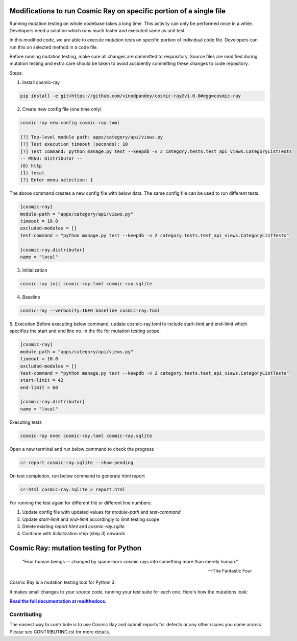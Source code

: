 |Python version| |Python version windows| |Build Status| |Documentation|

Modifications to run Cosmic Ray on specific portion of a single file
====================================================================

Running mutation testing on whole codebase takes a long time. This activity can only be performed once in a while.
Developers need a solution which runs much faster and executed same as unit test.

In this modified code, we are able to execute mutation tests on specific portion of individual code file. Developers can
run this on selected method in a code file.

Before running mutation testing, make sure all changes are committed to respository. Source files are modified
during mutation testing and extra care should be taken to avoid accidently committing these changes to code repository.

Steps:

1. Install cosmic-ray

.. code-block::

   pip install -e git+https://github.com/vinodpandey/cosmic-ray@v1.0.0#egg=cosmic-ray

2. Create new config file (one time only)

.. code-block::

   cosmic-ray new-config cosmic-ray.toml

   [?] Top-level module path: apps/category/api/views.py
   [?] Test execution timeout (seconds): 10
   [?] Test command: python manage.py test --keepdb -v 2 category.tests.test_api_views.CategoryListTests
   -- MENU: Distributor --
   (0) http
   (1) local
   [?] Enter menu selection: 1

The above command creates a new config file with below data. The same config file can be used to
run different tests.

.. code-block::

   [cosmic-ray]
   module-path = "apps/category/api/views.py"
   timeout = 10.0
   excluded-modules = []
   test-command = "python manage.py test --keepdb -v 2 category.tests.test_api_views.CategoryListTests"

   [cosmic-ray.distributor]
   name = "local"

3. Initialization

.. code-block::

   cosmic-ray init cosmic-ray.toml cosmic-ray.sqlite

4. Baseline

.. code-block::

   cosmic-ray --verbosity=INFO baseline cosmic-ray.toml

5. Execution
Before executing below command, update cosmic-ray.toml to include start-limit and end-limit
which specifies the start and end line no. in the file for mutation testing scope.

.. code-block::

   [cosmic-ray]
   module-path = "apps/category/api/views.py"
   timeout = 10.0
   excluded-modules = []
   test-command = "python manage.py test --keepdb -v 2 category.tests.test_api_views.CategoryListTests"
   start-limit = 42
   end-limit = 60

   [cosmic-ray.distributor]
   name = "local"

Executing tests

.. code-block::

   cosmic-ray exec cosmic-ray.toml cosmic-ray.sqlite

Open a new terminal and run below command to check the progress

.. code-block::

   cr-report cosmic-ray.sqlite --show-pending

On test completion, run below command to generate html report

.. code-block::

   cr-html cosmic-ray.sqlite > report.html

For running the test again for different file or different line numbers:

1. Update config file with updated values for  `module-path` and `test-command`

2. Update `start-limit` and `end-limit` accordingly to limit testing scope

3. Delete existing `report.html` and `cosmic-ray.sqlite`

4. Continue with Initialization step (step 3) onwards


Cosmic Ray: mutation testing for Python
=======================================


   "Four human beings -- changed by space-born cosmic rays into something more than merely human."
   
   -- The Fantastic Four

Cosmic Ray is a mutation testing tool for Python 3.

It makes small changes to your source code, running your test suite for each
one. Here's how the mutations look:

.. image:: docs/source/cr-in-action.gif

|full_documentation|_

Contributing
------------

The easiest way to contribute is to use Cosmic Ray and submit reports for defects or any other issues you come across.
Please see CONTRIBUTING.rst for more details.

.. |Python version| image:: https://img.shields.io/badge/Python_version-3.5+-blue.svg
   :target: https://www.python.org/
.. |Python version windows| image:: https://img.shields.io/badge/Python_version_(windows)-3.7+-blue.svg
   :target: https://www.python.org/
.. |Build Status| image:: https://github.com/sixty-north/cosmic-ray/actions/workflows/python-package.yml/badge.svg
   :target: https://github.com/sixty-north/cosmic-ray/actions/workflows/python-package.yml
.. |Code Health| image:: https://landscape.io/github/sixty-north/cosmic-ray/master/landscape.svg?style=flat
   :target: https://landscape.io/github/sixty-north/cosmic-ray/master
.. |Code Coverage| image:: https://codecov.io/gh/sixty-north/cosmic-ray/branch/master/graph/badge.svg
   :target: https://codecov.io/gh/Vimjas/covimerage/branch/master
.. |Documentation| image:: https://readthedocs.org/projects/cosmic-ray/badge/?version=latest
   :target: http://cosmic-ray.readthedocs.org/en/latest/
.. |full_documentation| replace:: **Read the full documentation at readthedocs.**
.. _full_documentation: http://cosmic-ray.readthedocs.org/en/latest/
